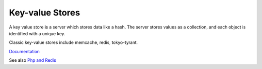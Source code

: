 .. _key-value-store:
.. meta::
	:description:
		Key-value Stores: A key value store is a server which stores data like a hash.
	:twitter:card: summary_large_image
	:twitter:site: @exakat
	:twitter:title: Key-value Stores
	:twitter:description: Key-value Stores: A key value store is a server which stores data like a hash
	:twitter:creator: @exakat
	:og:title: Key-value Stores
	:og:type: article
	:og:description: A key value store is a server which stores data like a hash
	:og:url: https://php-dictionary.readthedocs.io/en/latest/dictionary/key-value-store.ini.html
	:og:locale: en


Key-value Stores
----------------

A key value store is a server which stores data like a hash. The server stores values as a collection, and each object is identified with a unique key. 

Classic key-value stores include memcache, redis, tokyo-tyrant. 


`Documentation <https://en.wikipedia.org/wiki/Key%E2%80%93value_database>`__

See also `Php and Redis <https://developer.redis.com/develop/php/>`_
